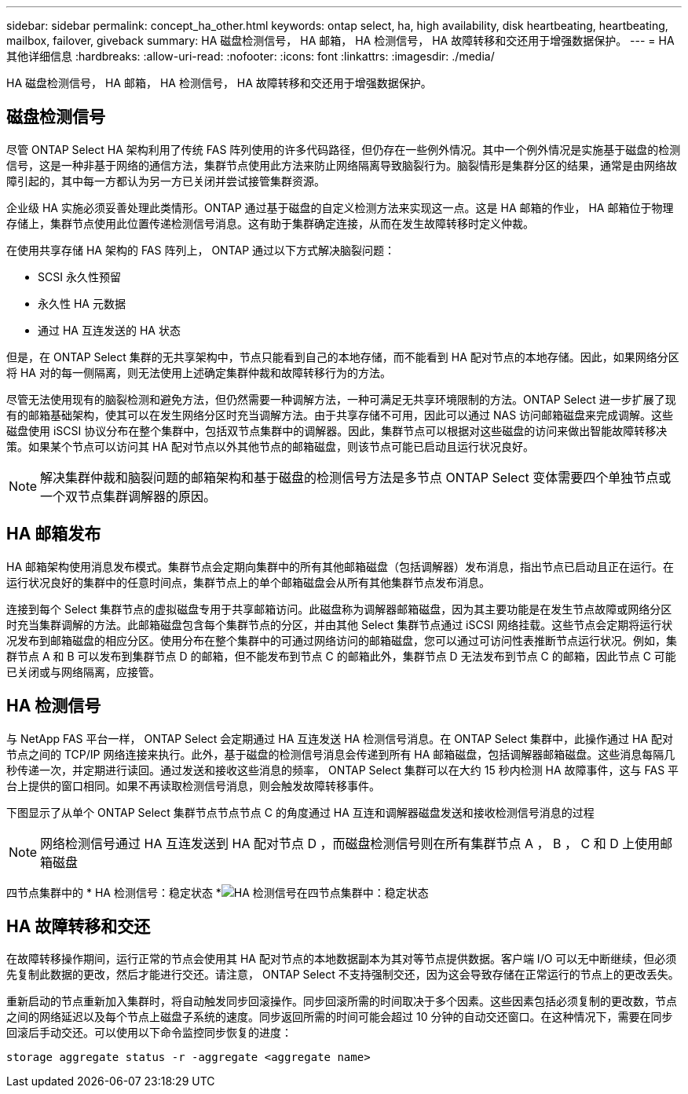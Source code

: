 ---
sidebar: sidebar 
permalink: concept_ha_other.html 
keywords: ontap select, ha, high availability, disk heartbeating, heartbeating, mailbox, failover, giveback 
summary: HA 磁盘检测信号， HA 邮箱， HA 检测信号， HA 故障转移和交还用于增强数据保护。 
---
= HA 其他详细信息
:hardbreaks:
:allow-uri-read: 
:nofooter: 
:icons: font
:linkattrs: 
:imagesdir: ./media/


[role="lead"]
HA 磁盘检测信号， HA 邮箱， HA 检测信号， HA 故障转移和交还用于增强数据保护。



== 磁盘检测信号

尽管 ONTAP Select HA 架构利用了传统 FAS 阵列使用的许多代码路径，但仍存在一些例外情况。其中一个例外情况是实施基于磁盘的检测信号，这是一种非基于网络的通信方法，集群节点使用此方法来防止网络隔离导致脑裂行为。脑裂情形是集群分区的结果，通常是由网络故障引起的，其中每一方都认为另一方已关闭并尝试接管集群资源。

企业级 HA 实施必须妥善处理此类情形。ONTAP 通过基于磁盘的自定义检测方法来实现这一点。这是 HA 邮箱的作业， HA 邮箱位于物理存储上，集群节点使用此位置传递检测信号消息。这有助于集群确定连接，从而在发生故障转移时定义仲裁。

在使用共享存储 HA 架构的 FAS 阵列上， ONTAP 通过以下方式解决脑裂问题：

* SCSI 永久性预留
* 永久性 HA 元数据
* 通过 HA 互连发送的 HA 状态


但是，在 ONTAP Select 集群的无共享架构中，节点只能看到自己的本地存储，而不能看到 HA 配对节点的本地存储。因此，如果网络分区将 HA 对的每一侧隔离，则无法使用上述确定集群仲裁和故障转移行为的方法。

尽管无法使用现有的脑裂检测和避免方法，但仍然需要一种调解方法，一种可满足无共享环境限制的方法。ONTAP Select 进一步扩展了现有的邮箱基础架构，使其可以在发生网络分区时充当调解方法。由于共享存储不可用，因此可以通过 NAS 访问邮箱磁盘来完成调解。这些磁盘使用 iSCSI 协议分布在整个集群中，包括双节点集群中的调解器。因此，集群节点可以根据对这些磁盘的访问来做出智能故障转移决策。如果某个节点可以访问其 HA 配对节点以外其他节点的邮箱磁盘，则该节点可能已启动且运行状况良好。


NOTE: 解决集群仲裁和脑裂问题的邮箱架构和基于磁盘的检测信号方法是多节点 ONTAP Select 变体需要四个单独节点或一个双节点集群调解器的原因。



== HA 邮箱发布

HA 邮箱架构使用消息发布模式。集群节点会定期向集群中的所有其他邮箱磁盘（包括调解器）发布消息，指出节点已启动且正在运行。在运行状况良好的集群中的任意时间点，集群节点上的单个邮箱磁盘会从所有其他集群节点发布消息。

连接到每个 Select 集群节点的虚拟磁盘专用于共享邮箱访问。此磁盘称为调解器邮箱磁盘，因为其主要功能是在发生节点故障或网络分区时充当集群调解的方法。此邮箱磁盘包含每个集群节点的分区，并由其他 Select 集群节点通过 iSCSI 网络挂载。这些节点会定期将运行状况发布到邮箱磁盘的相应分区。使用分布在整个集群中的可通过网络访问的邮箱磁盘，您可以通过可访问性表推断节点运行状况。例如，集群节点 A 和 B 可以发布到集群节点 D 的邮箱，但不能发布到节点 C 的邮箱此外，集群节点 D 无法发布到节点 C 的邮箱，因此节点 C 可能已关闭或与网络隔离，应接管。



== HA 检测信号

与 NetApp FAS 平台一样， ONTAP Select 会定期通过 HA 互连发送 HA 检测信号消息。在 ONTAP Select 集群中，此操作通过 HA 配对节点之间的 TCP/IP 网络连接来执行。此外，基于磁盘的检测信号消息会传递到所有 HA 邮箱磁盘，包括调解器邮箱磁盘。这些消息每隔几秒传递一次，并定期进行读回。通过发送和接收这些消息的频率， ONTAP Select 集群可以在大约 15 秒内检测 HA 故障事件，这与 FAS 平台上提供的窗口相同。如果不再读取检测信号消息，则会触发故障转移事件。

下图显示了从单个 ONTAP Select 集群节点节点节点 C 的角度通过 HA 互连和调解器磁盘发送和接收检测信号消息的过程


NOTE: 网络检测信号通过 HA 互连发送到 HA 配对节点 D ，而磁盘检测信号则在所有集群节点 A ， B ， C 和 D 上使用邮箱磁盘

四节点集群中的 * HA 检测信号：稳定状态 *image:DDHA_05.jpg["HA 检测信号在四节点集群中：稳定状态"]



== HA 故障转移和交还

在故障转移操作期间，运行正常的节点会使用其 HA 配对节点的本地数据副本为其对等节点提供数据。客户端 I/O 可以无中断继续，但必须先复制此数据的更改，然后才能进行交还。请注意， ONTAP Select 不支持强制交还，因为这会导致存储在正常运行的节点上的更改丢失。

重新启动的节点重新加入集群时，将自动触发同步回滚操作。同步回滚所需的时间取决于多个因素。这些因素包括必须复制的更改数，节点之间的网络延迟以及每个节点上磁盘子系统的速度。同步返回所需的时间可能会超过 10 分钟的自动交还窗口。在这种情况下，需要在同步回滚后手动交还。可以使用以下命令监控同步恢复的进度：

[listing]
----
storage aggregate status -r -aggregate <aggregate name>
----